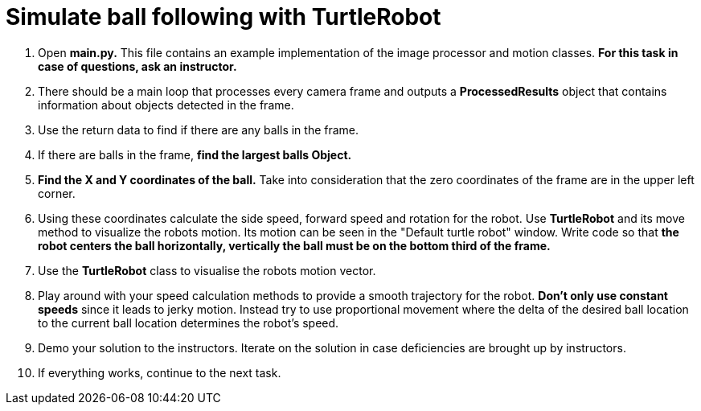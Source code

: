 = Simulate ball following with TurtleRobot

. Open *main.py.* This file contains an example implementation of the image processor and motion classes. *For this task in case of questions, ask an instructor.*
. There should be a main loop that processes every camera frame and outputs a *ProcessedResults* object that contains information about objects detected in the frame.
. Use the return data to find if there are any balls in the frame.
. If there are balls in the frame, *find the largest balls Object.*
. *Find the X and Y coordinates of the ball.* Take into consideration that the zero coordinates of the frame are in the upper left corner.
. Using these coordinates calculate the side speed, forward speed and rotation for the robot. Use *TurtleRobot* and its move method to visualize the robots motion. Its motion can be seen in the "Default turtle robot" window. Write code so that *the robot centers the ball horizontally, vertically the ball must be on the bottom third of the frame.*
. Use the *TurtleRobot* class to visualise the robots motion vector.
. Play around with your speed calculation methods to provide a smooth trajectory for the robot. *Don't only use constant speeds* since it leads to jerky motion. Instead try to use proportional movement where the delta of the desired ball location to the current ball location determines the robot's speed.
. Demo your solution to the instructors. Iterate on the solution in case deficiencies are brought up by instructors.
. If everything works, continue to the next task.
